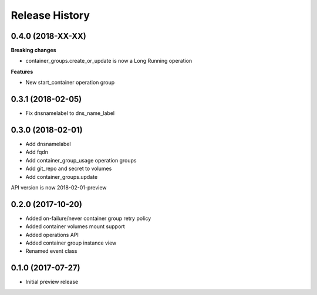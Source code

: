 .. :changelog:

Release History
===============

0.4.0 (2018-XX-XX)
++++++++++++++++++

**Breaking changes**

- container_groups.create_or_update is now a Long Running operation

**Features**

- New start_container operation group

0.3.1 (2018-02-05)
++++++++++++++++++

* Fix dnsnamelabel to dns_name_label

0.3.0 (2018-02-01)
++++++++++++++++++

* Add dnsnamelabel
* Add fqdn
* Add container_group_usage operation groups
* Add git_repo and secret to volumes
* Add container_groups.update

API version is now 2018-02-01-preview

0.2.0 (2017-10-20)
++++++++++++++++++

* Added on-failure/never container group retry policy
* Added container volumes mount support
* Added operations API
* Added container group instance view
* Renamed event class

0.1.0 (2017-07-27)
++++++++++++++++++

* Initial preview release
